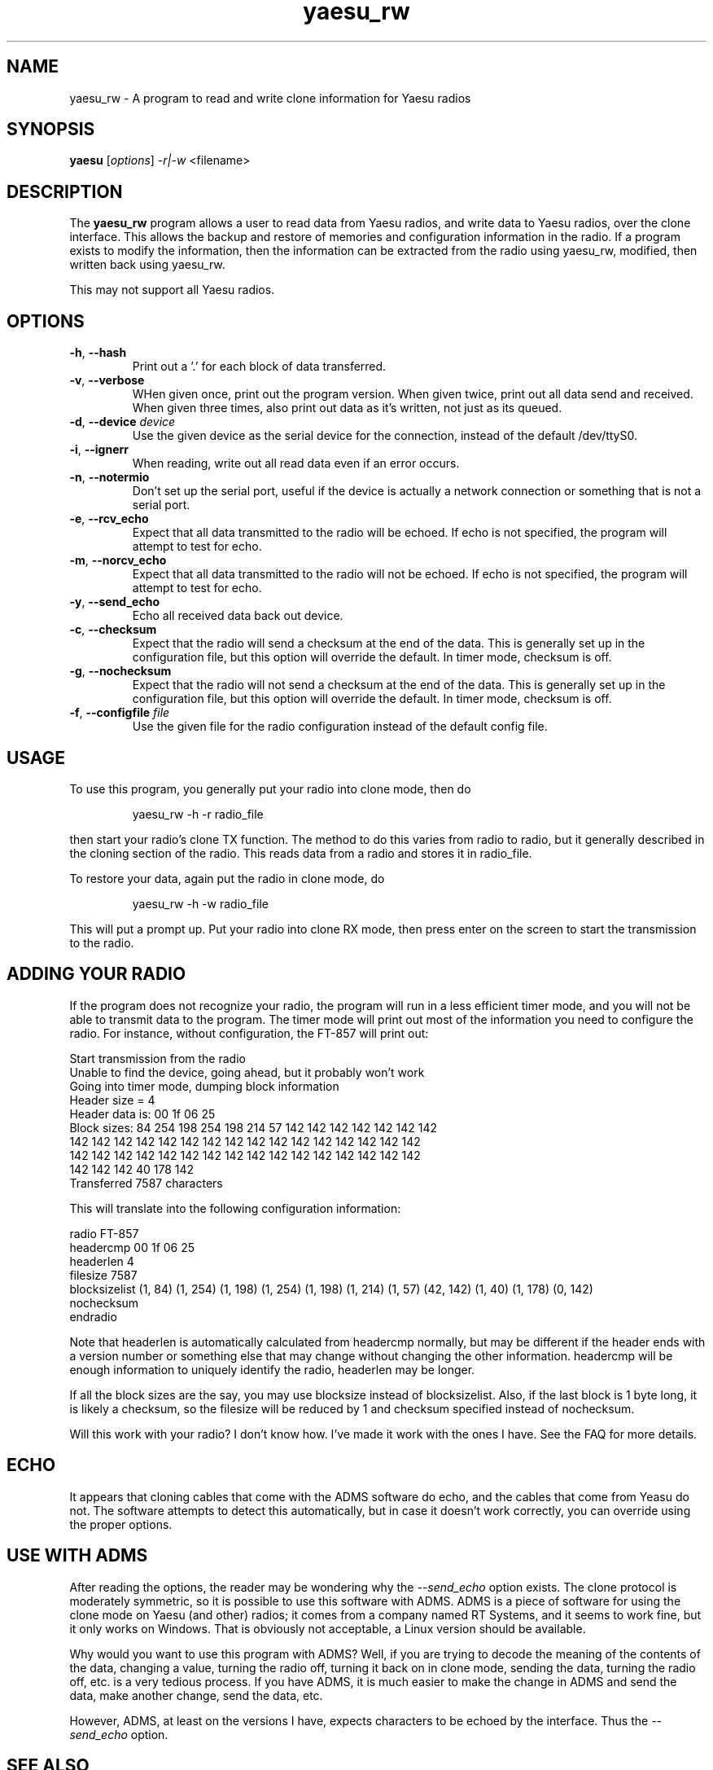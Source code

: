 .TH yaesu_rw 1 11/02/09 Yaesu "Yaesu radio clone program"

.SH NAME
yaesu_rw \- A program to read and write clone information for Yaesu radios

.SH SYNOPSIS
.B yaesu
[\fIoptions\fR]
\fI\-r|\-w\fR
<filename> 

.SH DESCRIPTION
The
.BR yaesu_rw
program allows a user to read data from Yaesu radios, and write data
to Yaesu radios, over the clone interface.  This allows the backup
and restore of memories and configuration information in the radio.  If
a program exists to modify the information, then the information can be
extracted from the radio using yaesu_rw, modified, then written back
using yaesu_rw.

This may not support all Yaesu radios.

.SH OPTIONS
.TP
\fB\-h\fR, \fB\-\-hash\fR
Print out a '.' for each block of data transferred.

.TP
\fB\-v\fR, \fB\-\-verbose\fR
WHen given once, print out the program version.  When given twice,
print out all data send and received.  When given three times, also
print out data as it's written, not just as its queued.

.TP
\fB\-d\fR, \fB\-\-device\fR \fIdevice\fR
Use the given device as the serial device for the connection, instead of
the default /dev/ttyS0.

.TP
\fB\-i\fR, \fB\-\-ignerr\fR
When reading, write out all read data even if an error occurs.

.TP
\fB\-n\fR, \fB\-\-notermio\fR
Don't set up the serial port, useful if the device is actually a network
connection or something that is not a serial port.

.TP
\fB\-e\fR, \fB\-\-rcv_echo\fR 
Expect that all data transmitted to the radio will be echoed.  If echo
is not specified, the program will attempt to test for echo.

.TP
\fB\-m\fR, \fB\-\-norcv_echo\fR
Expect that all data transmitted to the radio will not be echoed.  If echo
is not specified, the program will attempt to test for echo.

.TP
\fB\-y\fR, \fB\-\-send_echo\fR
Echo all received data back out device.

.TP
\fB\-c\fR, \fB\-\-checksum\fR
Expect that the radio will send a checksum at the end of the data.  This is
generally set up in the configuration file, but this option will override
the default.  In timer mode, checksum is off.

.TP
\fB\-g\fR, \fB\-\-nochecksum\fR
Expect that the radio will not send a checksum at the end of the data.  This is
generally set up in the configuration file, but this option will override
the default.  In timer mode, checksum is off.

.TP
\fB\-f\fR, \fB\-\-configfile\fR \fIfile\fR
Use the given file for the radio configuration instead of the default
config file.

.SH "USAGE"
To use this program, you generally put your radio into clone mode, then do
.IP
yaesu_rw -h -r radio_file
.PP
then start your radio's clone TX function.  The method to do this varies from
radio to radio, but it generally described in the cloning section of the
radio.  This reads data from a radio and stores it in radio_file.

To restore your data, again put the radio in clone mode, do
.IP
yaesu_rw -h -w radio_file
.PP
This will put a prompt up.  Put your radio into clone RX mode, then press
enter on the screen to start the transmission to the radio.

.SH "ADDING YOUR RADIO"
If the program does not recognize your radio, the program will run in a
less efficient timer mode, and you will not be able to transmit data to
the program.  The timer mode will print out most of the information you
need to configure the radio.  For instance, without configuration, the
FT-857 will print out:
.P
 Start transmission from the radio
 Unable to find the device, going ahead, but it probably won't work
 Going into timer mode, dumping block information
 Header size = 4
 Header data is: 00 1f 06 25
 Block sizes: 84 254 198 254 198 214 57 142 142 142 142 142 142 142
  142 142 142 142 142 142 142 142 142 142 142 142 142 142 142 142
  142 142 142 142 142 142 142 142 142 142 142 142 142 142 142 142
  142 142 142 40 178 142
 Transferred 7587 characters
.P
This will translate into the following configuration information:
.P
 radio FT-857
    headercmp 00 1f 06 25
    headerlen 4
    filesize  7587
    blocksizelist (1, 84) (1, 254) (1, 198) (1, 254) (1, 198) \
        (1, 214) (1, 57) (42, 142) (1, 40) (1, 178) (0, 142)
    nochecksum
 endradio
.P
Note that headerlen is automatically calculated from headercmp normally,
but may be different if the header ends with a version number or something
else that may change without changing the other information.  headercmp
will be enough information to uniquely identify the radio, headerlen may
be longer.
.P
If all the block sizes are the say, you may use blocksize instead of
blocksizelist.  Also, if the last block is 1 byte long, it is likely a
checksum, so the filesize will be reduced by 1 and checksum specified
instead of nochecksum.
.P
Will this work with your radio?  I don't know how.  I've made it work with
the ones I have.  See the FAQ for more details.

.SH "ECHO"
It appears that cloning cables that come with the ADMS software do echo, and
the cables that come from Yeasu do not.  The software attempts to detect
this automatically, but in case it doesn't work correctly, you can override
using the proper options.

.SH "USE WITH ADMS"
After reading the options, the reader may be wondering why the
\fI\-\-send_echo\fR option exists.  The clone protocol is moderately
symmetric, so it is possible to use this software with ADMS.  ADMS is
a piece of software for using the clone mode on Yaesu (and other)
radios; it comes from a company named RT Systems, and it seems to work
fine, but it only works on Windows.  That is obviously not acceptable,
a Linux version should be available.
.P
Why would you want to use this program with ADMS?  Well, if you are
trying to decode the meaning of the contents of the data, changing a
value, turning the radio off, turning it back on in clone mode,
sending the data, turning the radio off, etc. is a very tedious
process.  If you have ADMS, it is much easier to make the change in
ADMS and send the data, make another change, send the data, etc.
.P
However, ADMS, at least on the versions I have, expects characters to
be echoed by the interface.  Thus the \fI\-\-send_echo\fR option.

.SH "SEE ALSO"
.BR /etc/yaesu.conf
has the description of the configuration file as comments.

.SH "KNOWN PROBLEMS"
None

.SH AUTHOR
.PP
Corey Minyard <minyard@acm.org>, AE5KM
